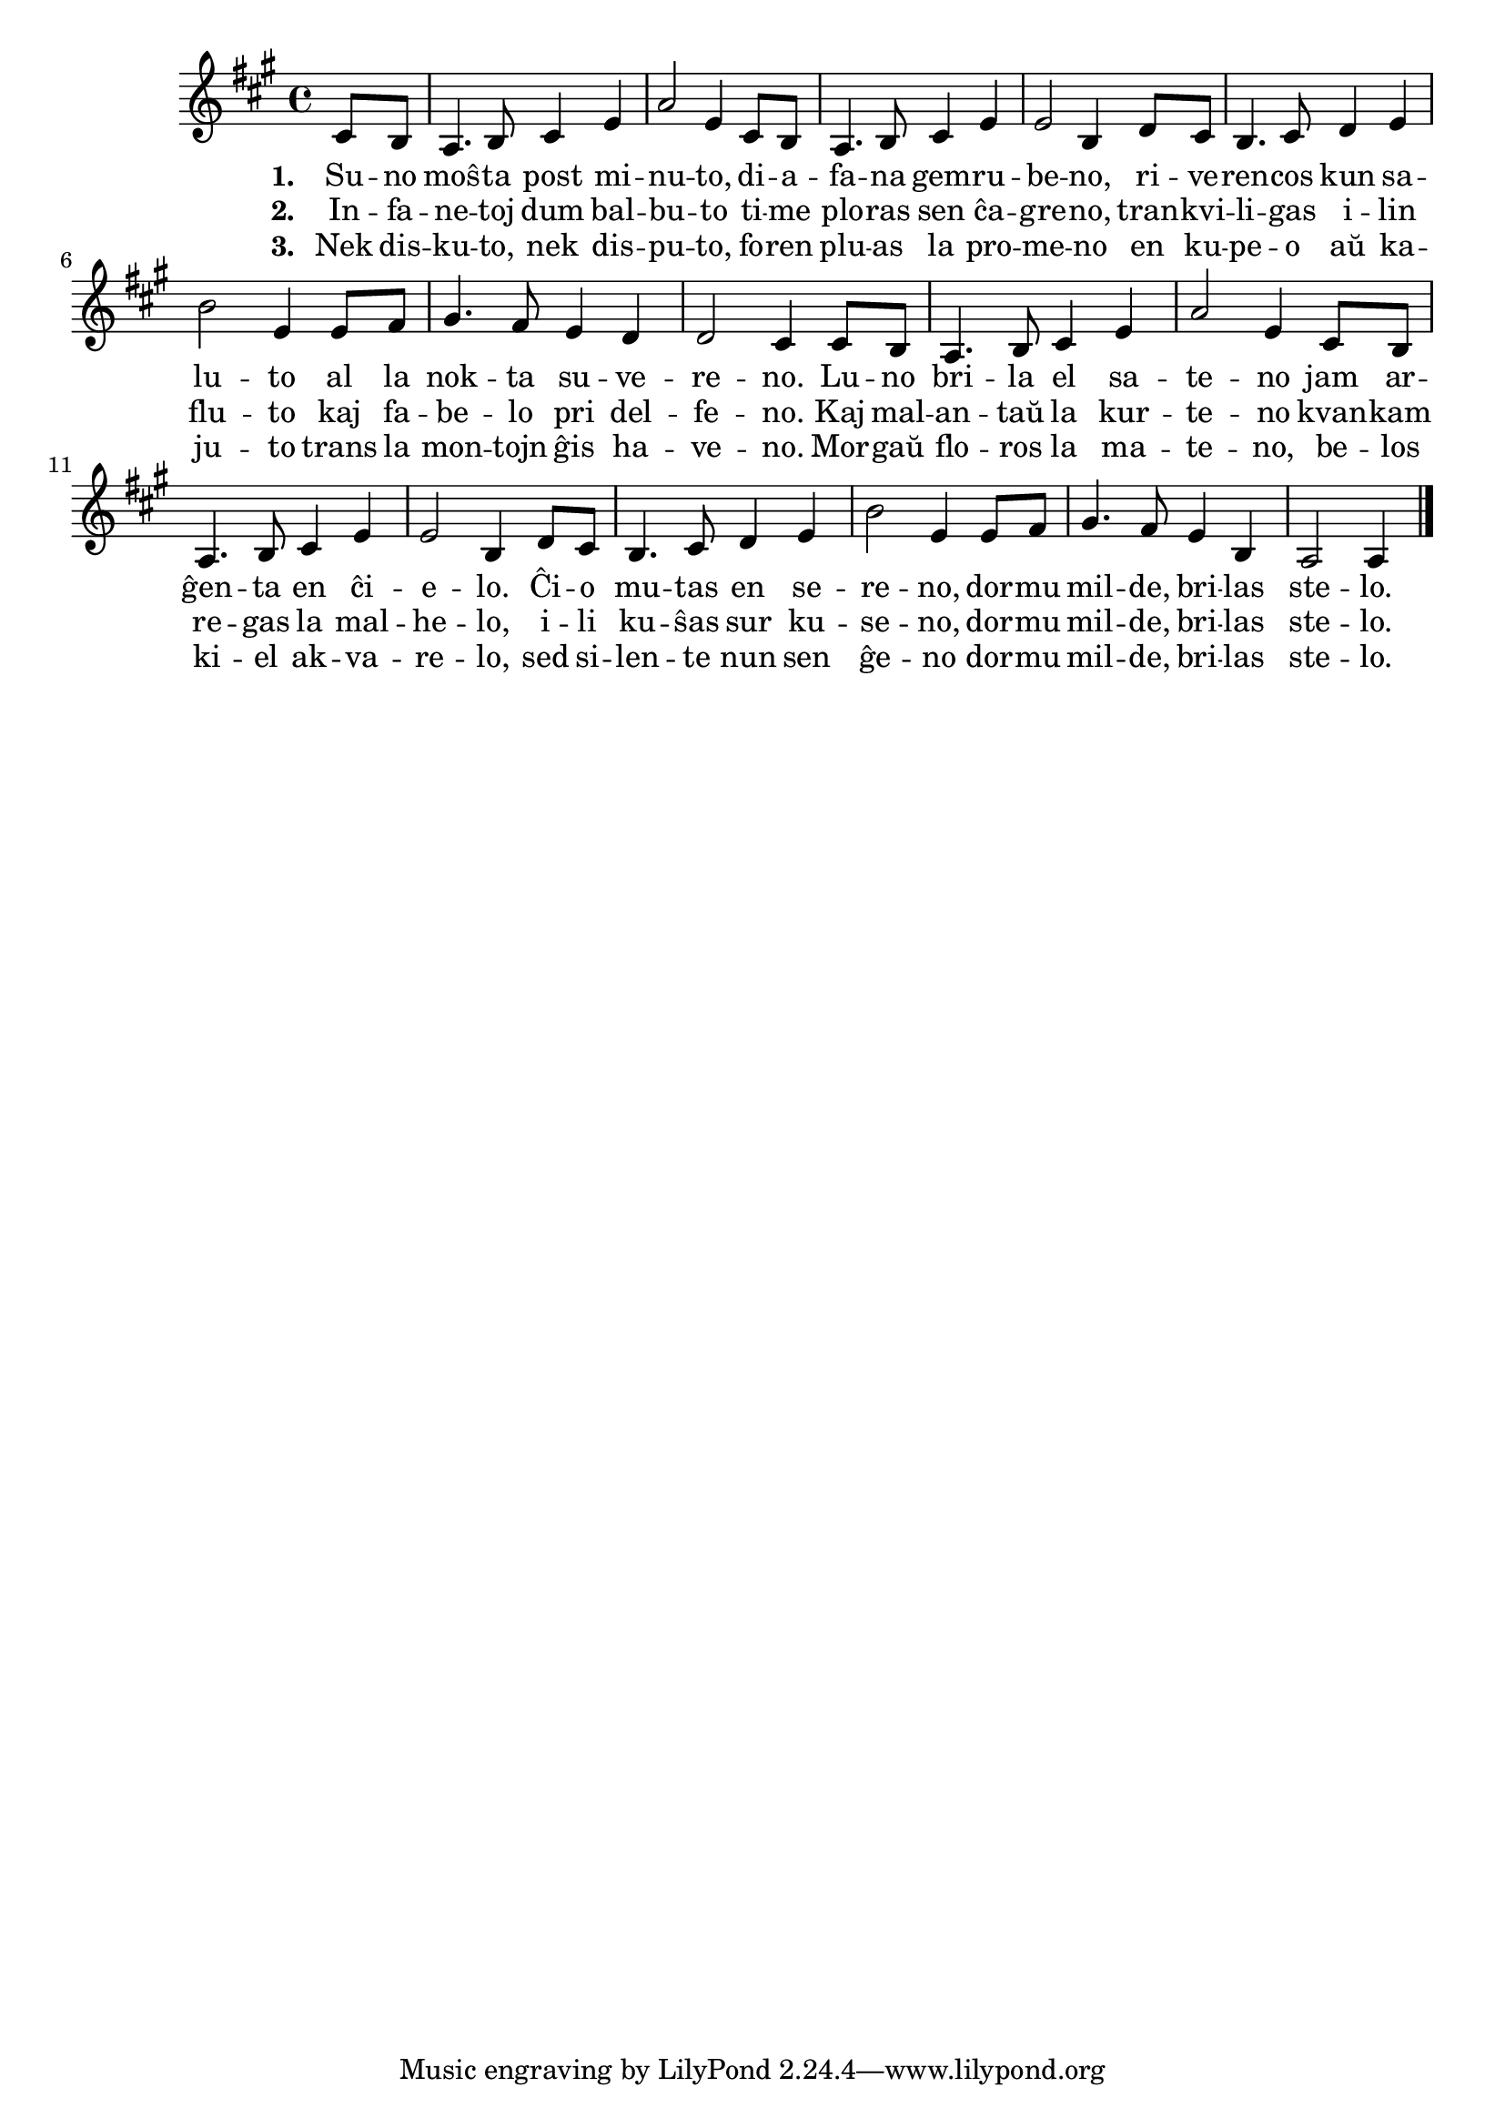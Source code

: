 \tocItem \markup "Dormu milde"

\score {
	\header {
	  title = "Dormu milde"
	  composer = "Nanne Kalma (el Kajto)"
          poet = "Marcelo Redoulez"
	}
	
	\transpose c c' {
<<
	    
	\relative {
	    \time 4/4
	    \key a \major
	    \partial 4
	    
	   %\autoBeamOff
	    cis8 b a4. b8 cis4 e a2 e4 cis8 b a4. b8 cis4 e e2 b4
	    d8 cis b4. cis8 d4 e b'2 e,4 e8 fis gis4. fis8 e4 d d2 cis4
            cis8 b a4. b8 cis4 e a2 e4 cis8 b a4. b8 cis4 e e2 b4
	    d8 cis b4. cis8 d4 e b'2 e,4 e8 fis gis4. fis8 e4 b a2 a4
	    \bar "|." 
	%\autoBeamOn
	  } % relative

	\addlyrics {
	  \set stanza = #"1. "
	  Su -- no moŝ -- ta post mi -- nu -- to, di -- a -- fa -- na gem -- ru -- be -- no,
	  ri -- ve -- ren -- cos kun sa -- lu -- to al la nok -- ta su -- ve -- re -- no.
	  Lu -- no bri -- la el sa -- te -- no jam ar -- ĝen -- ta en ĉi -- e -- lo.
	  Ĉi -- o mu -- tas en se -- re -- no, dor -- mu mil -- de, bri  -- las ste -- lo.
	} %lyrics

	\addlyrics {
	  \set stanza = #"2. "
	  In -- fa -- ne -- toj dum bal -- bu -- to ti -- me plo -- ras sen ĉa -- gre -- no,
	  tran -- kvi -- li -- gas i -- lin flu -- to kaj fa -- be -- lo pri del -- fe -- no.
	  Kaj mal -- an -- taŭ la kur -- te -- no kvan -- kam re -- gas la mal -- he -- lo,
	  i -- li ku -- ŝas sur ku -- se -- no, dor -- mu mil -- de, bri -- las ste -- lo.
	} %lyrics

	\addlyrics {
	  \set stanza = #"3. "
	  Nek dis -- ku -- to, nek dis -- pu -- to, fo -- ren plu -- as la pro -- me -- no
	  en ku -- pe -- o aŭ ka -- ju -- to trans la mon -- tojn ĝis ha -- ve -- no.
	  Mor -- gaŭ flo -- ros la ma -- te -- no, be -- los ki -- el ak -- va -- re -- lo,
	  sed si -- len -- te nun sen ĝe -- no dor -- mu mil -- de, bri -- las ste -- lo.
	} %lyrics

>>
      } %transpose
    } % score



